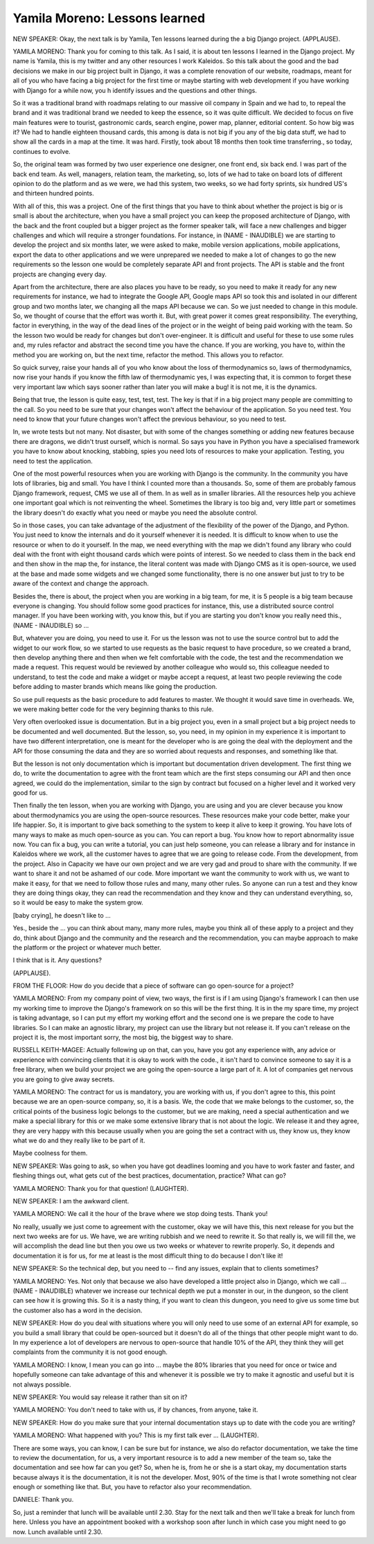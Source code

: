 ==============================
Yamila Moreno: Lessons learned
==============================

NEW SPEAKER:  Okay, the next talk is by Yamila, Ten lessons learned during the a big Django project.  (APPLAUSE).

YAMILA MORENO:  Thank you for coming to this talk.  As I said, it is about ten lessons I learned in the Django project.  My name is Yamila, this is my twitter and any other resources I work Kaleidos. So this talk about the good and the bad decisions we make in our big project built in Django, it was a complete renovation of our website, roadmaps, meant for all of you who have facing a big project for the first time or maybe starting with web development if you have working with Django for a while now, you h identify issues and the questions and other things.

So it was a traditional brand with roadmaps relating to our massive oil company in Spain and we had to, to repeal the brand and it was traditional brand we needed to keep the essence, so it was quite difficult.  We decided to focus on five main features were to tourist, gastronomic cards, search engine, power map, planner, editorial content.  So how big was it?  We had to handle eighteen thousand cards, this among is data is not big if you any of the big data stuff, we had to show all the cards in a map at the time.  It was hard.  Firstly, took about 18 months then took time transferring., so today, continues to evolve.

So, the original team was formed by two user experience one designer, one front end, six back end.  I was part of the back end team.  As well, managers, relation team, the marketing, so, lots of we had to take on board lots of different opinion to do the platform and as we were, we had this system, two weeks, so we had forty sprints, six hundred US's and thirteen hundred points.

With all of this, this was a project.  One of the first things that you have to think about whether the project is big or is small is about the architecture, when you have a small project you can keep the proposed architecture of Django, with the back and the front coupled but a bigger project as the former speaker talk, will face a new challenges and bigger challenges and which will require a stronger foundations.  For instance, in (NAME - INAUDIBLE) we are starting to develop the project and six months later, we were asked to make, mobile version applications, mobile applications, export the data to other applications and we were unprepared we needed to make a lot of changes to go the new requirements so the lesson one would be completely separate API and front projects.  The API is stable and the front projects are changing every day.

Apart from the architecture, there are also places you have to be ready, so you need to make it ready for any new requirements for instance, we had to integrate the Google API, Google maps API so took this and isolated in our different group and two months later, we changing all the maps API because we can.  So we just needed to change in this module.  So, we thought of course that the effort was worth it.  But, with great power it comes great responsibility.  The everything, factor in everything, in the way of the dead lines of the project or in the weight of being paid working with the team.  So the lesson two would be ready for changes but don't over-engineer.  It is difficult and useful for these to use some rules and, my rules refactor and abstract the second time you have the chance.  If you are working, you have to, within the method you are working on, but the next time, refactor the method.  This allows you to refactor.

So quick survey, raise your hands all of you who know about the loss of thermodynamics so, laws of thermodynamics, now rise your hands if you know the fifth law of thermodynamic  yes, I was expecting that, it is common to forget these very important law which says sooner rather than later you will make a bug! it is not me, it is the dynamics.

Being that true, the lesson is quite easy, test, test, test. The key is that if in a big project many people are committing to the call.  So you need to be sure that your changes won't affect the behaviour of the application.  So you need test.  You need to know that your future changes won't affect the previous behaviour, so you need to test.

In, we wrote tests but not many.  Not disaster, but with some of the changes something or adding new features because there are dragons, we didn't trust ourself, which is normal.  So says you have in Python you have a specialised framework you have to know about knocking, stabbing, spies you need lots of resources to make your application.  Testing, you need to test the application.

One of the most powerful resources when you are working with Django is the community.  In the community you have lots of libraries, big and small.  You have I think I counted more than a thousands.  So, some of them are probably famous Django framework, request, CMS we use all of them.  In as well as in smaller libraries.  All the resources help you achieve one important goal which is not reinventing the wheel.  Sometimes the library is too big and, very little part or sometimes the library doesn't do exactly what you need or maybe you need the absolute control.

So in those cases, you can take advantage of the adjustment of the flexibility of the power of the Django, and Python.  You just need to know the internals and do it yourself whenever it is needed.  It is difficult to know when to use the resource or when to do it yourself.  In the map, we need everything with the map we didn't found any library who could deal with the front with eight thousand cards which were points of interest.  So we needed to class them in the back end and then show in the map the, for instance, the literal content was made with Django CMS as it is open-source, we used at the base and made some widgets and we changed some functionality, there is no one answer but just to try to be aware of the context and change the approach.

Besides the, there is about, the project when you are working in a big team, for me, it is 5 people is a big team because everyone is changing.  You should follow some good practices for instance, this, use a distributed source control manager.  If you have been working with, you know this, but if you are starting you don't know you really need this., (NAME - INAUDIBLE) so ...

But, whatever you are doing, you need to use it.  For us the lesson was not to use the source control but to add the widget to our work flow, so we started to use requests as the basic request to have procedure, so we created a brand, then develop anything there and then when we felt comfortable with the code, the test and the recommendation we made a request.  This request would be reviewed by another colleague who would so, this colleague needed to understand, to test the code and make a widget or maybe accept a request, at least two people reviewing the code before adding to master brands which means like going the production.

So use pull requests as the basic procedure to add features to master.  We thought it would save time in overheads.  We, we were making better code for the very beginning thanks to this rule.

Very often overlooked issue is documentation.  But in a big project you, even in a small project but a big project needs to be documented and well documented.  But the lesson, so, you need, in my opinion in my experience it is important to have two different interpretation, one is meant for the developer who is are going the deal with the deployment and the API for those consuming the data and they are so worried about requests and responses, and something like that.

But the lesson is not only documentation which is important but documentation driven development.  The first thing we do, to write the documentation to agree with the front team which are the first steps consuming our API and then once agreed, we could do the implementation, similar to the sign by contract but focused on a higher level and it worked very good for us.

Then finally the ten lesson, when you are working with Django, you are using and you are clever because you know about thermodynamics you are using the open-source resources.  These resources make your code better, make your life happier.  So, it is important to give back something to the system to keep it alive to keep it growing.  You have lots of many ways to make as much open-source as you can.  You can report a bug.  You know how to report abnormality issue now.  You can fix a bug, you can write a tutorial, you can just help someone, you can release a library and for instance in Kaleidos where we work, all the customer haves to agree that we are going to release code.  From the development, from the project.  Also in Capacity we have our own project and we are very gad and proud to share with the community.  If we want to share it and not be ashamed of our code.  More important we want the community to work with us, we want to make it easy, for that we need to follow those rules and many, many other rules.  So anyone can run a test and they know they are doing things okay, they can read the recommendation and they know and they can understand everything, so, so it would be easy to make the system grow.

[baby crying], he doesn't like to ...

Yes., beside the ... you can think about many, many more rules, maybe you think all of these apply to a project and they do, think about Django and the community and the research and the recommendation, you can maybe approach to make the platform or the project or whatever much better.

I think that is it.  Any questions?

(APPLAUSE).

FROM THE FLOOR:  How do you decide that a piece of software can go open-source for a project?

YAMILA MORENO:  From my company point of view, two ways, the first is if I am using Django's framework I can then use my working time to improve the Django's framework on so this will be the first thing.  It is in the my spare time, my project is taking advantage, so I can put my effort my working effort and the second one is we prepare the code to have libraries.  So I can make an agnostic library, my project can use the library but not release it.  If you can't release on the project it is, the most important sorry, the most big, the biggest way to share.

RUSSELL KEITH-MAGEE:  Actually following up on that, can you, have you got any experience with, any advice or experience with convincing clients that it is okay to work with the code., it isn't hard to convince someone to say it is a free library, when we build your project we are going the open-source a large part of it.  A lot of companies get nervous you are going to give away secrets.

YAMILA MORENO:  The contract for us is mandatory, you are working with us, if you don't agree to this, this point because we are an open-source company, so, it is a basis.  We, the code that we make belongs to the customer, so, the critical points of the business logic belongs to the customer, but we are making, need a special authentication and we make a special library for this or we make some extensive library that is not about the logic.  We release it and they agree, they are very happy with this because usually when you are going the set a contract with us, they know us, they know what we do and they really like to be part of it.

Maybe coolness for them.

NEW SPEAKER:  Was going to ask, so when you have got deadlines looming and you have to work faster and faster, and fleshing things out, what gets cut of the best practices, documentation, practice?  What can go?

YAMILA MORENO:  Thank you for that question! (LAUGHTER).

NEW SPEAKER:  I am the awkward client.

YAMILA MORENO:  We call it the hour of the brave where we stop doing tests.  Thank you!

No really, usually we just come to agreement with the customer, okay we will have this, this next release for you but the next two weeks are for us.  We have, we are writing rubbish and we need to rewrite it.  So that really is, we will fill the, we will accomplish the dead line but then you owe us two weeks or whatever to rewrite properly.  So, it depends and documentation it is for us, for me at least is the most difficult thing to do because I don't like it!

NEW SPEAKER:  So the technical dep, but you need to  -- find any issues, explain that to clients sometimes?

YAMILA MORENO:  Yes.  Not only that because we also have developed a little project also in Django, which we call ... (NAME - INAUDIBLE) whatever we increase our technical depth we put a monster in our, in the dungeon, so the client can see how it is growing this.  So it is a nasty thing, if you want to clean this dungeon, you need to give us some time but the customer also has a word in the decision.

NEW SPEAKER:  How do you deal with situations where you will only need to use some of an external API for example, so you build a small library that could be open-sourced but it doesn't do all of the things that other people might want to do.  In my experience a lot of developers are nervous to open-source that handle 10% of the API, they think they will get complaints from the community it is not good enough.

YAMILA MORENO:  I know, I mean you can go into ... maybe the 80% libraries that you need for once or twice and hopefully someone can take advantage of this and whenever it is possible we try to make it agnostic and useful but it is not always possible.

NEW SPEAKER:  You would say release it rather than sit on it?

YAMILA MORENO:  You don't need to take with us, if by chances, from anyone, take it.

NEW SPEAKER:  How do you make sure that your internal documentation stays up to date with the code you are writing?

YAMILA MORENO:  What happened with you?  This is my first talk ever ... (LAUGHTER).

There are some ways, you can know, I can be sure but for instance, we also do refactor documentation, we take the time to review the documentation, for us, a very important resource is to add a new member of the team so, take the documentation and see how far can you get?  So, when he is, from he or she is a start okay, my documentation starts because always it is the documentation, it is not the developer.  Most, 90% of the time is that I wrote something not clear enough or something like that.  But, you have to refactor also your recommendation.

DANIELE:  Thank you.

So, just a reminder that lunch will be available until 2.30.  Stay for the next talk and then we'll take a break for lunch from here.  Unless you have an appointment booked with a workshop soon after lunch in which case you might need to go now.  Lunch available until 2.30.
